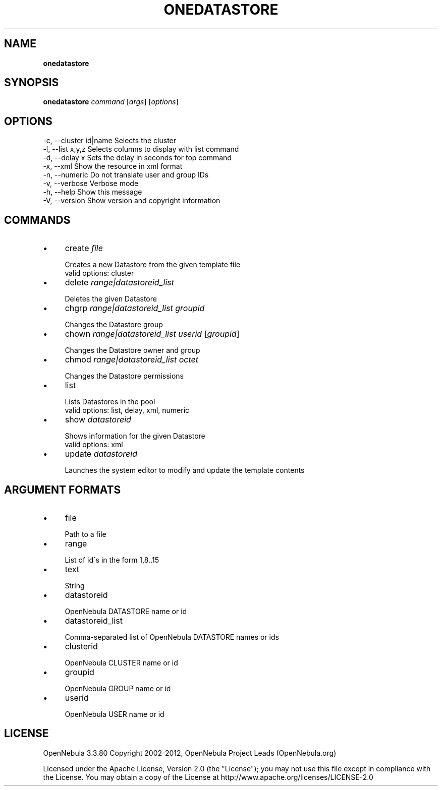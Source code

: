 .\" generated with Ronn/v0.7.3
.\" http://github.com/rtomayko/ronn/tree/0.7.3
.
.TH "ONEDATASTORE" "1" "March 2012" "" "onedatastore(1) -- manages OpenNebula datastores"
.
.SH "NAME"
\fBonedatastore\fR
.
.SH "SYNOPSIS"
\fBonedatastore\fR \fIcommand\fR [\fIargs\fR] [\fIoptions\fR]
.
.SH "OPTIONS"
.
.nf

 \-c, \-\-cluster id|name     Selects the cluster
 \-l, \-\-list x,y,z          Selects columns to display with list command
 \-d, \-\-delay x             Sets the delay in seconds for top command
 \-x, \-\-xml                 Show the resource in xml format
 \-n, \-\-numeric             Do not translate user and group IDs
 \-v, \-\-verbose             Verbose mode
 \-h, \-\-help                Show this message
 \-V, \-\-version             Show version and copyright information
.
.fi
.
.SH "COMMANDS"
.
.IP "\(bu" 4
create \fIfile\fR
.
.IP "" 4
.
.nf

Creates a new Datastore from the given template file
valid options: cluster
.
.fi
.
.IP "" 0

.
.IP "\(bu" 4
delete \fIrange|datastoreid_list\fR
.
.IP "" 4
.
.nf

Deletes the given Datastore
.
.fi
.
.IP "" 0

.
.IP "\(bu" 4
chgrp \fIrange|datastoreid_list\fR \fIgroupid\fR
.
.IP "" 4
.
.nf

Changes the Datastore group
.
.fi
.
.IP "" 0

.
.IP "\(bu" 4
chown \fIrange|datastoreid_list\fR \fIuserid\fR [\fIgroupid\fR]
.
.IP "" 4
.
.nf

Changes the Datastore owner and group
.
.fi
.
.IP "" 0

.
.IP "\(bu" 4
chmod \fIrange|datastoreid_list\fR \fIoctet\fR
.
.IP "" 4
.
.nf

Changes the Datastore permissions
.
.fi
.
.IP "" 0

.
.IP "\(bu" 4
list
.
.IP "" 4
.
.nf

Lists Datastores in the pool
valid options: list, delay, xml, numeric
.
.fi
.
.IP "" 0

.
.IP "\(bu" 4
show \fIdatastoreid\fR
.
.IP "" 4
.
.nf

Shows information for the given Datastore
valid options: xml
.
.fi
.
.IP "" 0

.
.IP "\(bu" 4
update \fIdatastoreid\fR
.
.IP "" 4
.
.nf

Launches the system editor to modify and update the template contents
.
.fi
.
.IP "" 0

.
.IP "" 0
.
.SH "ARGUMENT FORMATS"
.
.IP "\(bu" 4
file
.
.IP "" 4
.
.nf

Path to a file
.
.fi
.
.IP "" 0

.
.IP "\(bu" 4
range
.
.IP "" 4
.
.nf

List of id\'s in the form 1,8\.\.15
.
.fi
.
.IP "" 0

.
.IP "\(bu" 4
text
.
.IP "" 4
.
.nf

String
.
.fi
.
.IP "" 0

.
.IP "\(bu" 4
datastoreid
.
.IP "" 4
.
.nf

OpenNebula DATASTORE name or id
.
.fi
.
.IP "" 0

.
.IP "\(bu" 4
datastoreid_list
.
.IP "" 4
.
.nf

Comma\-separated list of OpenNebula DATASTORE names or ids
.
.fi
.
.IP "" 0

.
.IP "\(bu" 4
clusterid
.
.IP "" 4
.
.nf

OpenNebula CLUSTER name or id
.
.fi
.
.IP "" 0

.
.IP "\(bu" 4
groupid
.
.IP "" 4
.
.nf

OpenNebula GROUP name or id
.
.fi
.
.IP "" 0

.
.IP "\(bu" 4
userid
.
.IP "" 4
.
.nf

OpenNebula USER name or id
.
.fi
.
.IP "" 0

.
.IP "" 0
.
.SH "LICENSE"
OpenNebula 3\.3\.80 Copyright 2002\-2012, OpenNebula Project Leads (OpenNebula\.org)
.
.P
Licensed under the Apache License, Version 2\.0 (the "License"); you may not use this file except in compliance with the License\. You may obtain a copy of the License at http://www\.apache\.org/licenses/LICENSE\-2\.0
